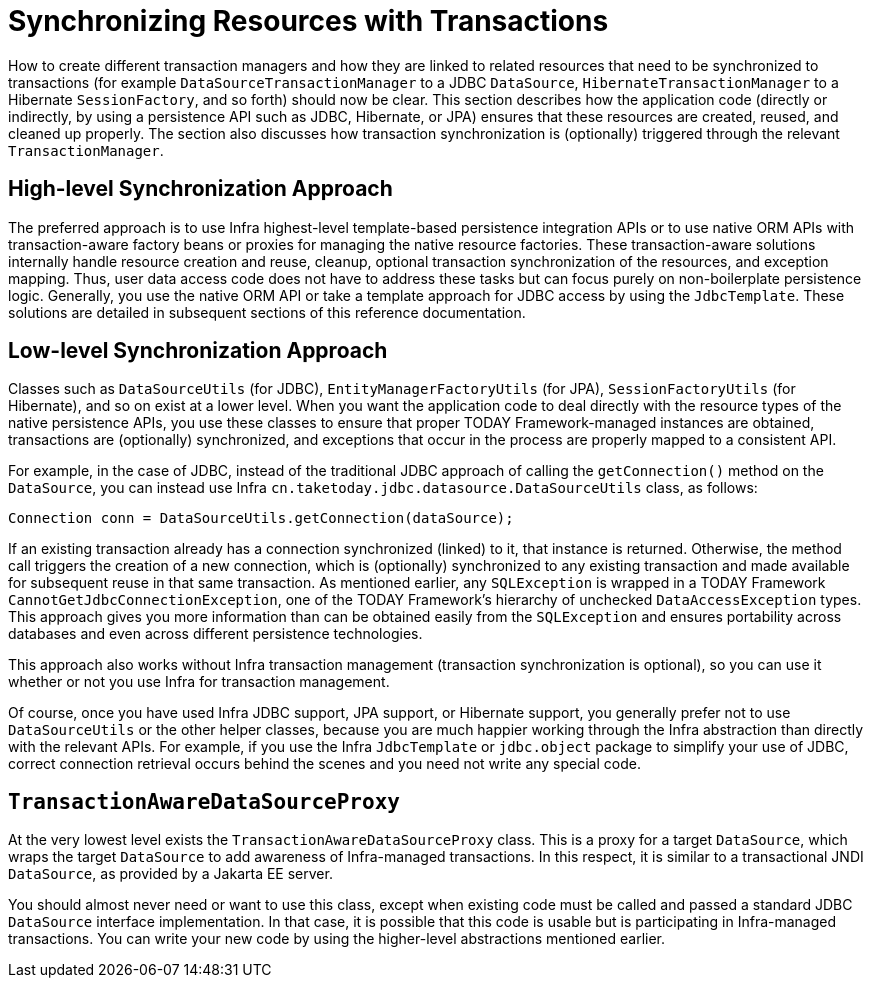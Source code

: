[[tx-resource-synchronization]]
= Synchronizing Resources with Transactions

How to create different transaction managers and how they are linked to related resources
that need to be synchronized to transactions (for example `DataSourceTransactionManager`
to a JDBC `DataSource`, `HibernateTransactionManager` to a Hibernate `SessionFactory`,
and so forth) should now be clear. This section describes how the application code
(directly or indirectly, by using a persistence API such as JDBC, Hibernate, or JPA)
ensures that these resources are created, reused, and cleaned up properly. The section
also discusses how transaction synchronization is (optionally) triggered through the
relevant `TransactionManager`.


[[tx-resource-synchronization-high]]
== High-level Synchronization Approach

The preferred approach is to use Infra highest-level template-based persistence
integration APIs or to use native ORM APIs with transaction-aware factory beans or
proxies for managing the native resource factories. These transaction-aware solutions
internally handle resource creation and reuse, cleanup, optional transaction
synchronization of the resources, and exception mapping. Thus, user data access code does
not have to address these tasks but can focus purely on non-boilerplate
persistence logic. Generally, you use the native ORM API or take a template approach
for JDBC access by using the `JdbcTemplate`. These solutions are detailed in subsequent
sections of this reference documentation.


[[tx-resource-synchronization-low]]
== Low-level Synchronization Approach

Classes such as `DataSourceUtils` (for JDBC), `EntityManagerFactoryUtils` (for JPA),
`SessionFactoryUtils` (for Hibernate), and so on exist at a lower level. When you want the
application code to deal directly with the resource types of the native persistence APIs,
you use these classes to ensure that proper TODAY Framework-managed instances are obtained,
transactions are (optionally) synchronized, and exceptions that occur in the process are
properly mapped to a consistent API.

For example, in the case of JDBC, instead of the traditional JDBC approach of calling
the `getConnection()` method on the `DataSource`, you can instead use Infra
`cn.taketoday.jdbc.datasource.DataSourceUtils` class, as follows:

[source,java,indent=0,subs="verbatim,quotes"]
----
	Connection conn = DataSourceUtils.getConnection(dataSource);
----

If an existing transaction already has a connection synchronized (linked) to it, that
instance is returned. Otherwise, the method call triggers the creation of a new
connection, which is (optionally) synchronized to any existing transaction and made
available for subsequent reuse in that same transaction. As mentioned earlier, any
`SQLException` is wrapped in a TODAY Framework `CannotGetJdbcConnectionException`, one
of the TODAY Framework's hierarchy of unchecked `DataAccessException` types. This approach
gives you more information than can be obtained easily from the `SQLException` and
ensures portability across databases and even across different persistence technologies.

This approach also works without Infra transaction management (transaction
synchronization is optional), so you can use it whether or not you use Infra for
transaction management.

Of course, once you have used Infra JDBC support, JPA support, or Hibernate support,
you generally prefer not to use `DataSourceUtils` or the other helper classes,
because you are much happier working through the Infra abstraction than directly
with the relevant APIs. For example, if you use the Infra `JdbcTemplate` or
`jdbc.object` package to simplify your use of JDBC, correct connection retrieval occurs
behind the scenes and you need not write any special code.


[[tx-resource-synchronization-tadsp]]
== `TransactionAwareDataSourceProxy`

At the very lowest level exists the `TransactionAwareDataSourceProxy` class. This is a
proxy for a target `DataSource`, which wraps the target `DataSource` to add awareness of
Infra-managed transactions. In this respect, it is similar to a transactional JNDI
`DataSource`, as provided by a Jakarta EE server.

You should almost never need or want to use this class, except when existing
code must be called and passed a standard JDBC `DataSource` interface implementation. In
that case, it is possible that this code is usable but is participating in Infra-managed
transactions. You can write your new code by using the higher-level
abstractions mentioned earlier.



